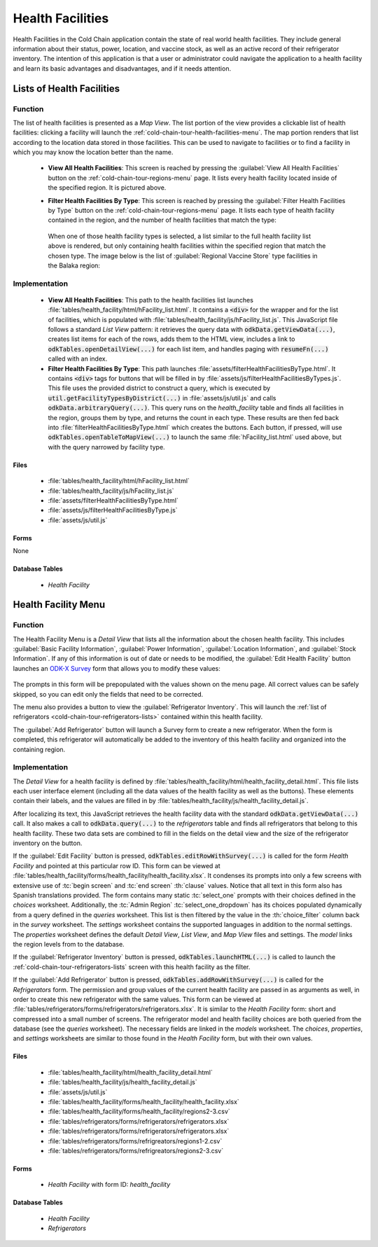 .. spelling:word-list::
  Balaka
  prepopulated

Health Facilities
========================

Health Facilities in the Cold Chain application contain the state of real world health facilities. They include general information about their status, power, location, and vaccine stock, as well as an active record of their refrigerator inventory. The intention of this application is that a user or administrator could navigate the application to a health facility and learn its basic advantages and disadvantages, and if it needs attention.

.. _cold-chain-tour-health-facilities-lists:

Lists of Health Facilities
------------------------------

.. image:: /img/cold-chain-tour/cold-chain-health-facility-list-region.*
  :alt: Health Facility List
  :class: device-screen-vertical

.. _cold-chain-tour-health-facilities-lists-function:

Function
~~~~~~~~~~~~~~~~~~~~~~~~~~

The list of health facilities is presented as a *Map View*. The list portion of the view provides a clickable list of health facilities: clicking a facility will launch the :ref:`cold-chain-tour-health-facilities-menu`. The map portion renders that list according to the location data stored in those facilities. This can be used to navigate to facilities or to find a facility in which you may know the location better than the name.

  - **View All Health Facilities**: This screen is reached by pressing the :guilabel:`View All Health Facilities` button on the :ref:`cold-chain-tour-regions-menu` page. It lists every health facility located inside of the specified region. It is pictured above.

  - **Filter Health Facilities By Type**: This screen is reached by pressing the :guilabel:`Filter Health Facilities by Type` button on the :ref:`cold-chain-tour-regions-menu` page. It lists each type of health facility contained in the region, and the number of health facilities that match the type:

      .. image:: /img/cold-chain-tour/cold-chain-health-facility-list-region-nav.*
        :alt: Health Facility Types
        :class: device-screen-vertical

   When one of those health facility types is selected, a list similar to the full health facility list above is rendered, but only containing health facilities within the specified region that match the chosen type. The image below is the list of :guilabel:`Regional Vaccine Store` type facilities in the Balaka region:

      .. image:: /img/cold-chain-tour/cold-chain-health-facility-list-type.*
        :alt: Health Facility List By Type
        :class: device-screen-vertical

.. _cold-chain-tour-health-facilities-lists-implementation:

Implementation
~~~~~~~~~~~~~~~~~~~~~~~~~~~

  - **View All Health Facilities**: This path to the health facilities list launches :file:`tables/health_facility/html/hFacility_list.html`. It contains a :code:`<div>` for the wrapper and for the list of facilities, which is populated with :file:`tables/health_facility/js/hFacility_list.js`. This JavaScript file follows a standard *List View* pattern: it retrieves the query data with :code:`odkData.getViewData(...)`, creates list items for each of the rows, adds them to the HTML view, includes a link to :code:`odkTables.openDetailView(...)` for each list item, and handles paging with :code:`resumeFn(...)` called with an index.

  - **Filter Health Facilities By Type**: This path launches :file:`assets/filterHealthFacilitiesByType.html`. It contains :code:`<div>` tags for buttons that will be filled in by :file:`assets/js/filterHealthFacilitiesByTypes.js`. This file uses the provided district to construct a query, which is executed by :code:`util.getFacilityTypesByDistrict(...)` in :file:`assets/js/util.js` and calls :code:`odkData.arbitraryQuery(...)`. This query runs on the *health_facility* table and finds all facilities in the region, groups them by type, and returns the count in each type. These results are then fed back into :file:`filterHealthFacilitiesByType.html` which creates the buttons. Each button, if pressed, will use :code:`odkTables.openTableToMapView(...)` to launch the same :file:`hFacility_list.html` used above, but with the query narrowed by facility type.


.. _cold-chain-tour-health-facilities-lists-implementation-files:

Files
"""""""""""""""""""""""""""

  - :file:`tables/health_facility/html/hFacility_list.html`
  - :file:`tables/health_facility/js/hFacility_list.js`
  - :file:`assets/filterHealthFacilitiesByType.html`
  - :file:`assets/js/filterHealthFacilitiesByType.js`
  - :file:`assets/js/util.js`

.. _cold-chain-tour-health-facilities-lists-implementation-forms:

Forms
""""""""""""""""""""""""""

None

.. _cold-chain-tour-health-facilities-lists-implementation-tables:

Database Tables
""""""""""""""""""""""""""""""

  - *Health Facility*

.. _cold-chain-tour-health-facilities-menu:

Health Facility Menu
---------------------------------

.. image:: /img/cold-chain-tour/cold-chain-health-facility-menu.*
  :alt: Health Facility Menu
  :class: device-screen-vertical side-by-side

.. image:: /img/cold-chain-tour/cold-chain-health-facility-menu-buttons.*
  :alt: Health Facility Menu Buttons
  :class: device-screen-vertical side-by-side

.. _cold-chain-tour-health-facilities-menu-function:

Function
~~~~~~~~~~~~~~~~~~~~~~~

The Health Facility Menu is a *Detail View* that lists all the information about the chosen health facility. This includes :guilabel:`Basic Facility Information`, :guilabel:`Power Information`, :guilabel:`Location Information`, and :guilabel:`Stock Information`. If any of this information is out of date or needs to be modified, the :guilabel:`Edit Health Facility` button launches an `ODK-X Survey <https://docs.odk-x.org/survey-using/>`_ form that allows you to modify these values:

  .. image:: /img/cold-chain-tour/cold-chain-health-facility-edit-facility.*
    :alt: Selecting a Region
    :class: device-screen-vertical

The prompts in this form will be prepopulated with the values shown on the menu page. All correct values can be safely skipped, so you can edit only the fields that need to be corrected.

The menu also provides a button to view the :guilabel:`Refrigerator Inventory`. This will launch the :ref:`list of refrigerators <cold-chain-tour-refrigerators-lists>` contained within this health facility.

The :guilabel:`Add Refrigerator` button will launch a Survey form to create a new refrigerator. When the form is completed, this refrigerator will automatically be added to the inventory of this health facility and organized into the containing region.

.. _cold-chain-tour-health-facilities-menu-implementation:

Implementation
~~~~~~~~~~~~~~~~~~~~~~~~~~

The *Detail View* for a health facility is defined by :file:`tables/health_facility/html/health_facility_detail.html`. This file lists each user interface element (including all the data values of the health facility as well as the buttons). These elements contain their labels, and the values are filled in by :file:`tables/health_facility/js/health_facility_detail.js`.

After localizing its text, this JavaScript retrieves the health facility data with the standard :code:`odkData.getViewData(...)` call. It also makes a call to :code:`odkData.query(...)` to the *refrigerators* table and finds all refrigerators that belong to this health facility. These two data sets are combined to fill in the fields on the detail view and the size of the refrigerator inventory on the button.

If the :guilabel:`Edit Facility` button is pressed, :code:`odkTables.editRowWithSurvey(...)` is called for the form *Health Facility* and pointed at this particular row ID. This form can be viewed at :file:`tables/health_facility/forms/health_facility/health_facility.xlsx`. It condenses its prompts into only a few screens with extensive use of :tc:`begin screen` and :tc:`end screen` :th:`clause` values. Notice that all text in this form also has Spanish translations provided. The form contains many static :tc:`select_one` prompts with their choices defined in the *choices* worksheet. Additionally, the :tc:`Admin Region` :tc:`select_one_dropdown` has its choices populated dynamically from a query defined in the *queries* worksheet. This list is then filtered by the value in the :th:`choice_filter` column back in the *survey* worksheet. The *settings* worksheet contains the supported languages in addition to the normal settings. The *properties* worksheet defines the default *Detail View*, *List View*, and *Map View* files and settings. The *model* links the region levels from to the database.

If the :guilabel:`Refrigerator Inventory` button is pressed, :code:`odkTables.launchHTML(...)` is called to launch the :ref:`cold-chain-tour-refrigerators-lists` screen with this health facility as the filter.

If the :guilabel:`Add Refrigerator` button is pressed, :code:`odkTables.addRowWithSurvey(...)` is called for the *Refrigerators* form. The permission and group values of the current health facility are passed in as arguments as well, in order to create this new refrigerator with the same values. This form can be viewed at :file:`tables/refrigerators/forms/refrigerators/refrigerators.xlsx`. It is similar to the *Health Facility* form: short and compressed into a small number of screens. The refrigerator model and health facility choices are both queried from the database (see the *queries* worksheet). The necessary fields are linked in the *models* worksheet. The *choices*, *properties*, and *settings* worksheets are similar to those found in the *Health Facility* form, but with their own values.

.. _cold-chain-tour-health-facilities-menu-implementation-files:

Files
"""""""""""""""

  - :file:`tables/health_facility/html/health_facility_detail.html`
  - :file:`tables/health_facility/js/health_facility_detail.js`
  - :file:`assets/js/util.js`
  - :file:`tables/health_facility/forms/health_facility/health_facility.xlsx`
  - :file:`tables/health_facility/forms/health_facility/regions2-3.csv`
  - :file:`tables/refrigerators/forms/refrigerators/refrigerators.xlsx`
  - :file:`tables/refrigerators/forms/refrigerators/refrigerators.xlsx`
  - :file:`tables/refrigerators/forms/refrigreators/regions1-2.csv`
  - :file:`tables/refrigerators/forms/refrigreators/regions2-3.csv`

.. _cold-chain-tour-health-facilities-menu-implementation-forms:

Forms
""""""""""""""""

  - *Health Facility* with form ID: *health_facility*

.. _cold-chain-tour-health-facilities-menu-implementation-tables:

Database Tables
""""""""""""""""""""""

  - *Health Facility*
  - *Refrigerators*


